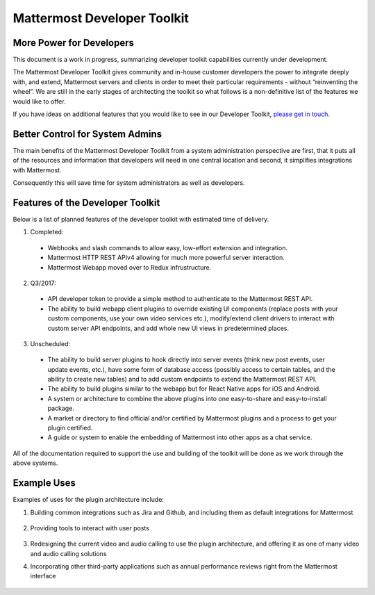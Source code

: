 Mattermost Developer Toolkit 
============================

More Power for Developers
--------------------------

This document is a work in progress, summarizing developer toolkit capabilities currently under development.

The Mattermost Developer Toolkit gives community and in-house customer developers the power to integrate deeply with, and extend, Mattermost servers and clients in order to meet their particular requirements - without “reinventing the wheel”. We are still in the early stages of architecting the toolkit so what follows is a non-definitive list of the features we would like to offer.

If you have ideas on additional features that you would like to see in our Developer Toolkit, `please get in touch <https://pre-release.mattermost.com/core/channels/integrations>`_.

Better Control for System Admins
---------------------------------

The main benefits of the Mattermost Developer Toolkit from a system administration perspective are first, that it puts all of the resources and information that developers will need in one central location and second, it simplifies integrations with Mattermost.

Consequently this will save time for system administrators as well as developers.

Features of the Developer Toolkit
---------------------------------

Below is a list of planned features of the developer toolkit with estimated time of delivery.

1. Completed:

 - Webhooks and slash commands to allow easy, low-effort extension and integration.
 - Mattermost HTTP REST APIv4 allowing for much more powerful server interaction.
 - Mattermost Webapp moved over to Redux infrustructure.

2. Q3/2017:

 - API developer token to provide a simple method to authenticate to the Mattermost REST API.
 - The ability to build webapp client plugins to override existing UI components (replace posts with your custom components, use your own video services etc.), modify/extend client drivers to interact with custom server API endpoints, and add whole new UI views in predetermined places.

3. Unscheduled:
 - The ability to build server plugins to hook directly into server events (think new post events, user update events, etc.), have some form of database access (possibly access to certain tables, and the ability to create new tables) and to add custom endpoints to extend the Mattermost REST API.
 - The ability to build plugins similar to the webapp but for React Native apps for iOS and Android.
 - A system or architecture to combine the above plugins into one easy-to-share and easy-to-install package.
 - A market or directory to find official and/or certified by Mattermost plugins and a process to get your plugin certified.
 - A guide or system to enable the embedding of Mattermost into other apps as a chat service.

All of the documentation required to support the use and building of the toolkit will be done as we work through the above systems.

Example Uses
------------

Examples of uses for the plugin architecture include:

1. Building common integrations such as Jira and Github, and including them as default integrations for Mattermost

	.. image:: ../../source/images/developer-toolkit-jira.png

2. Providing tools to interact with user posts

	.. image:: ../../source/images/developer-toolkit-map.png

3. Redesigning the current video and audio calling to use the plugin architecture, and offering it as one of many video and audio calling solutions

4. Incorporating other third-party applications such as annual performance reviews right from the Mattermost interface

	.. image:: ../../source/images/developer-toolkit-appcenter.png
